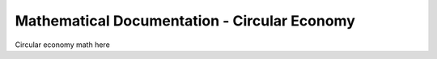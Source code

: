 =============================================
Mathematical Documentation - Circular Economy
=============================================

Circular economy math here
